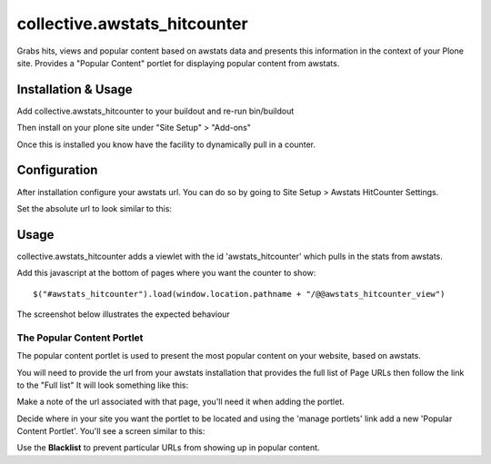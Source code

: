 ==================================
collective.awstats_hitcounter
==================================

Grabs hits, views and popular content based on awstats data and presents
this information in the context of your Plone site.
Provides a "Popular Content" portlet for displaying popular content from
awstats.

Installation & Usage
------------------------

Add collective.awstats_hitcounter to your buildout
and re-run bin/buildout

Then install on your plone site under "Site Setup" > "Add-ons"

Once this is installed you know have the facility to dynamically pull in a counter.

Configuration
---------------------

After installation configure your awstats url.
You can do so by going to Site Setup > Awstats HitCounter Settings.

.. image:: https://raw.githubusercontent.com/collective/collective.awstats_hitcounter/master/sitesettings.png

Set the absolute url to look similar to this:

.. image:: https://raw.githubusercontent.com/collective/collective.awstats_hitcounter/master/configure_url.png
   :width: 800 px

Usage
---------

collective.awstats_hitcounter adds a viewlet with the id 'awstats_hitcounter' which pulls in the stats from awstats.

Add this javascript at the bottom of pages where you want the counter to show::

    $("#awstats_hitcounter").load(window.location.pathname + "/@@awstats_hitcounter_view")

The screenshot below illustrates the expected behaviour

.. image:: https://raw.githubusercontent.com/collective/collective.awstats_hitcounter/master/awstats_hitcounter_screenshot.png
   :width: 800 px

The Popular Content Portlet
````````````````````````````

The popular content portlet is used to present the most popular content
on your website, based on awstats.

You will need to provide the url from your awstats installation that provides the full list of Page URLs then follow the link to the "Full list"
It will look something like this:

.. image:: https://raw.githubusercontent.com/collective/collective.awstats_hitcounter/master/awstats_fulllist_screenshot.png
   :width: 800 px

Make a note of the url associated with that page, you'll need it when adding the portlet.

Decide where in your site you want the portlet to be located and using the 'manage portlets' link add a new 'Popular Content Portlet'. You'll see a screen similar to this:


.. image:: https://raw.githubusercontent.com/collective/collective.awstats_hitcounter/master/configuring_the_portlet.png
   :width: 800 px

Use the **Blacklist** to prevent particular URLs from showing up in popular content.
